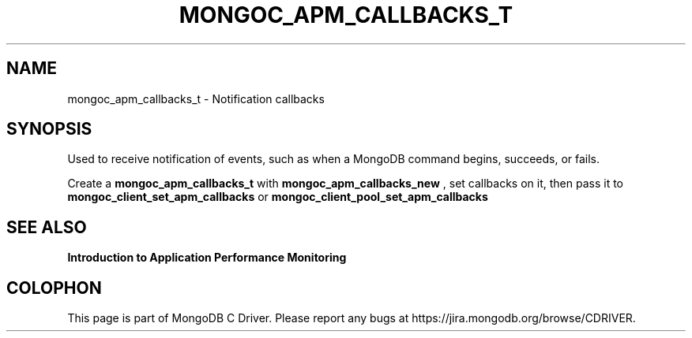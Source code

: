 .\" This manpage is Copyright (C) 2016 MongoDB, Inc.
.\" 
.\" Permission is granted to copy, distribute and/or modify this document
.\" under the terms of the GNU Free Documentation License, Version 1.3
.\" or any later version published by the Free Software Foundation;
.\" with no Invariant Sections, no Front-Cover Texts, and no Back-Cover Texts.
.\" A copy of the license is included in the section entitled "GNU
.\" Free Documentation License".
.\" 
.TH "MONGOC_APM_CALLBACKS_T" "3" "2016\(hy11\(hy07" "MongoDB C Driver"
.SH NAME
mongoc_apm_callbacks_t \- Notification callbacks
.SH "SYNOPSIS"

Used to receive notification of events, such as when a MongoDB command begins, succeeds, or fails.

Create a
.B mongoc_apm_callbacks_t
with
.B mongoc_apm_callbacks_new
, set callbacks on it, then pass it to
.B mongoc_client_set_apm_callbacks
or
.B mongoc_client_pool_set_apm_callbacks
.

.SH "SEE ALSO"

.B Introduction to Application Performance Monitoring


.B
.SH COLOPHON
This page is part of MongoDB C Driver.
Please report any bugs at https://jira.mongodb.org/browse/CDRIVER.